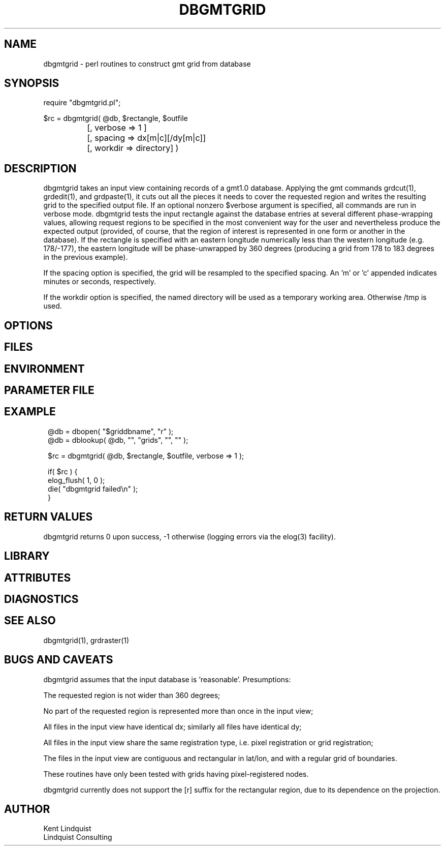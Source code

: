 .TH DBGMTGRID 3 "$Date$"
.SH NAME
dbgmtgrid \- perl routines to construct gmt grid from database
.SH SYNOPSIS
.nf
require "dbgmtgrid.pl";

$rc = dbgmtgrid( @db, $rectangle, $outfile
		      [, verbose => 1 ]
		      [, spacing => dx[m|c][/dy[m|c]]
		      [, workdir => directory] )
.fi
.SH DESCRIPTION
dbgmtgrid takes an input view containing records of a gmt1.0 database. 
Applying the gmt commands grdcut(1), grdedit(1), and grdpaste(1), it cuts out 
all the pieces it needs to cover the requested region and writes the 
resulting grid to the specified output file. If an optional nonzero $verbose
argument is specified, all commands are run in verbose mode. dbgmtgrid 
tests the input rectangle against the database entries at several different
phase-wrapping values, allowing request regions to be specified in the 
most convenient way for the user and nevertheless produce the expected 
output (provided, of course, that the region of interest is represented 
in one form or another in the database). If the rectangle is specified 
with an eastern longitude numerically less than the western longitude
(e.g. 178/-177), the eastern longitude will be phase-unwrapped by 360
degrees (producing a grid from 178 to 183 degrees in the previous example).

If the spacing option is specified, the grid will be resampled to the 
specified spacing. An 'm' or 'c' appended indicates minutes or seconds, 
respectively.

If the workdir option is specified, the named directory will be used 
as a temporary working area. Otherwise /tmp is used. 
.SH OPTIONS
.SH FILES
.SH ENVIRONMENT
.SH PARAMETER FILE
.SH EXAMPLE
.ft CW
.in 2c
.nf
@db = dbopen( "$griddbname", "r" );
@db = dblookup( @db, "", "grids", "", "" );

$rc = dbgmtgrid( @db, $rectangle, $outfile, verbose => 1 );

if( $rc ) {
        elog_flush( 1, 0 );
        die( "dbgmtgrid failed\\n" );
}
.fi
.in
.ft R
.SH RETURN VALUES
dbgmtgrid returns 0 upon success, -1 otherwise (logging errors 
via the elog(3) facility).
.SH LIBRARY
.SH ATTRIBUTES
.SH DIAGNOSTICS
.SH "SEE ALSO"
.nf
dbgmtgrid(1), grdraster(1)
.fi
.SH "BUGS AND CAVEATS"
dbgmtgrid assumes that the input database is 'reasonable'. Presumptions:

The requested region is not wider than 360 degrees;

No part of the requested region is represented more than once 
in the input view;

All files in the input view have identical dx; similarly all files 
have identical dy;

All files in the input view share the same registration type, i.e. 
pixel registration or grid registration;

The files in the input view are contiguous and rectangular in lat/lon,
and with a regular grid of boundaries.

These routines have only been tested with grids having pixel-registered nodes.

dbgmtgrid currently does not support the [r] suffix for the rectangular 
region, due to its dependence on the projection.
.SH AUTHOR
.nf
Kent Lindquist
Lindquist Consulting
.fi
.\" $Id$
